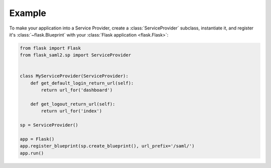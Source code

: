 =======
Example
=======

To make your application into a Service Provider,
create a :class:`ServiceProvider` subclass, instantiate it,
and register it's :class:`~flask.Blueprint`
with your :class:`Flask application <flask.Flask>`:

.. code-block:: python

    from flask import Flask
    from flask_saml2.sp import ServiceProvider


    class MyServiceProvider(ServiceProvider):
        def get_default_login_return_url(self):
            return url_for('dashboard')

        def get_logout_return_url(self):
            return url_for('index')

    sp = ServiceProvider()

    app = Flask()
    app.register_blueprint(sp.create_blueprint(), url_prefix='/saml/')
    app.run()
